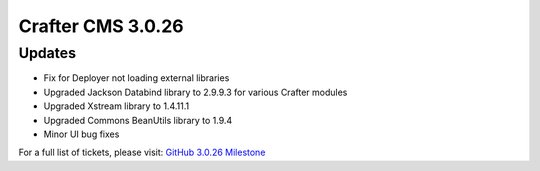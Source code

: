 ------------------
Crafter CMS 3.0.26
------------------

^^^^^^^
Updates
^^^^^^^

* Fix for Deployer not loading external libraries
* Upgraded Jackson Databind library to 2.9.9.3 for various Crafter modules
* Upgraded Xstream library to 1.4.11.1
* Upgraded Commons BeanUtils library to 1.9.4
* Minor UI bug fixes

For a full list of tickets, please visit: `GitHub 3.0.26 Milestone <https://github.com/craftercms/craftercms/milestone/55?closed=1>`_
